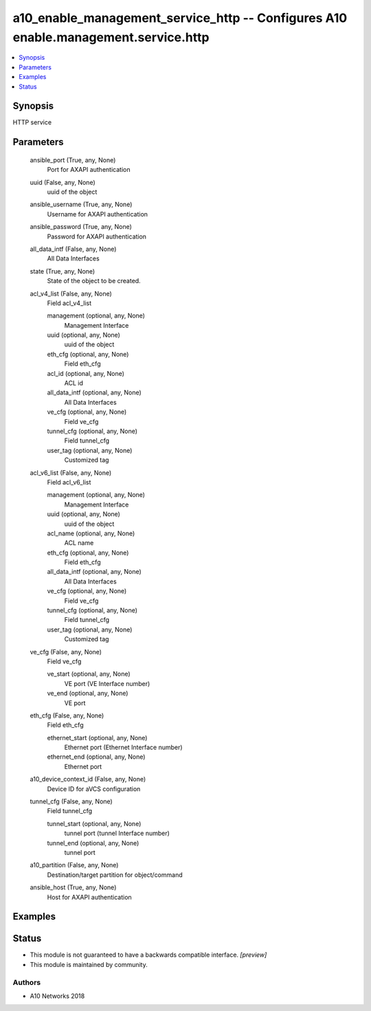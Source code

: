 .. _a10_enable_management_service_http_module:


a10_enable_management_service_http -- Configures A10 enable.management.service.http
===================================================================================

.. contents::
   :local:
   :depth: 1


Synopsis
--------

HTTP service






Parameters
----------

  ansible_port (True, any, None)
    Port for AXAPI authentication


  uuid (False, any, None)
    uuid of the object


  ansible_username (True, any, None)
    Username for AXAPI authentication


  ansible_password (True, any, None)
    Password for AXAPI authentication


  all_data_intf (False, any, None)
    All Data Interfaces


  state (True, any, None)
    State of the object to be created.


  acl_v4_list (False, any, None)
    Field acl_v4_list


    management (optional, any, None)
      Management Interface


    uuid (optional, any, None)
      uuid of the object


    eth_cfg (optional, any, None)
      Field eth_cfg


    acl_id (optional, any, None)
      ACL id


    all_data_intf (optional, any, None)
      All Data Interfaces


    ve_cfg (optional, any, None)
      Field ve_cfg


    tunnel_cfg (optional, any, None)
      Field tunnel_cfg


    user_tag (optional, any, None)
      Customized tag



  acl_v6_list (False, any, None)
    Field acl_v6_list


    management (optional, any, None)
      Management Interface


    uuid (optional, any, None)
      uuid of the object


    acl_name (optional, any, None)
      ACL name


    eth_cfg (optional, any, None)
      Field eth_cfg


    all_data_intf (optional, any, None)
      All Data Interfaces


    ve_cfg (optional, any, None)
      Field ve_cfg


    tunnel_cfg (optional, any, None)
      Field tunnel_cfg


    user_tag (optional, any, None)
      Customized tag



  ve_cfg (False, any, None)
    Field ve_cfg


    ve_start (optional, any, None)
      VE port (VE Interface number)


    ve_end (optional, any, None)
      VE port



  eth_cfg (False, any, None)
    Field eth_cfg


    ethernet_start (optional, any, None)
      Ethernet port (Ethernet Interface number)


    ethernet_end (optional, any, None)
      Ethernet port



  a10_device_context_id (False, any, None)
    Device ID for aVCS configuration


  tunnel_cfg (False, any, None)
    Field tunnel_cfg


    tunnel_start (optional, any, None)
      tunnel port (tunnel Interface number)


    tunnel_end (optional, any, None)
      tunnel port



  a10_partition (False, any, None)
    Destination/target partition for object/command


  ansible_host (True, any, None)
    Host for AXAPI authentication









Examples
--------

.. code-block:: yaml+jinja

    





Status
------




- This module is not guaranteed to have a backwards compatible interface. *[preview]*


- This module is maintained by community.



Authors
~~~~~~~

- A10 Networks 2018

